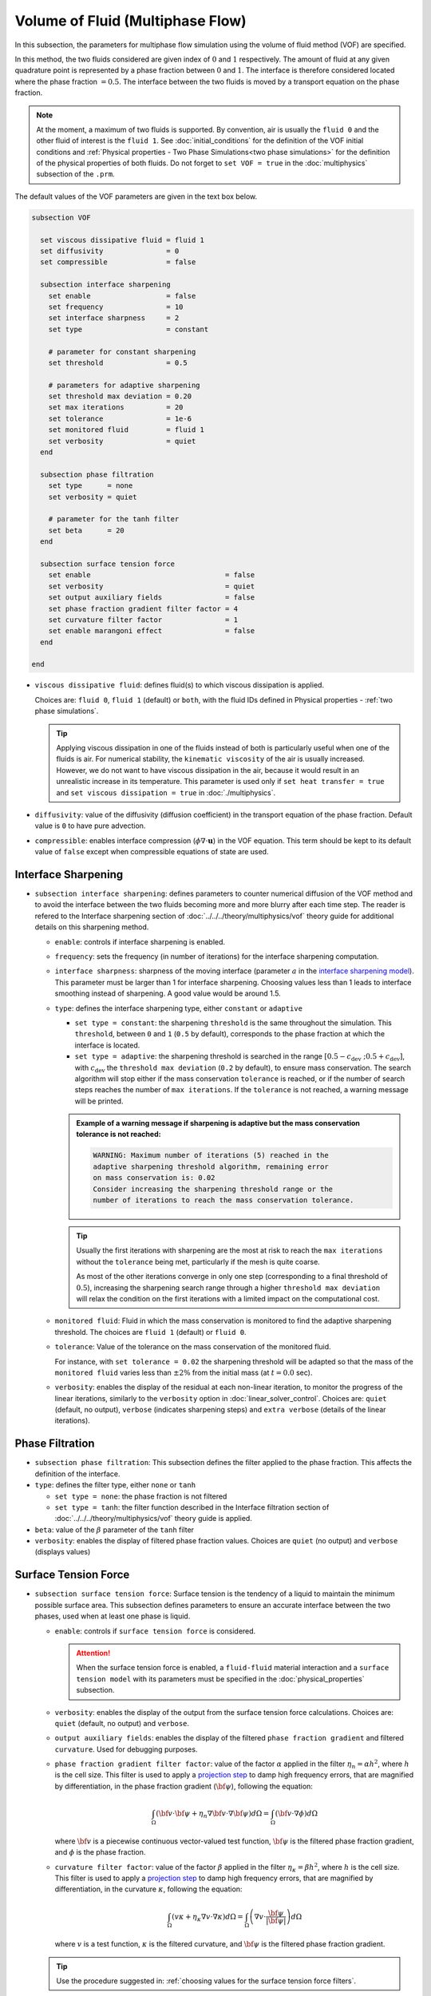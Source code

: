 =================================
Volume of Fluid (Multiphase Flow)
=================================

In this subsection, the parameters for multiphase flow simulation using the volume of fluid method (VOF) are specified. 

In this method, the two fluids considered are given index of :math:`0` and :math:`1` respectively. The amount of fluid at any given quadrature point is represented by a phase fraction between :math:`0` and :math:`1`. The interface is therefore considered located where the phase fraction :math:`= 0.5`. The interface between the two fluids is moved by a transport equation on the phase fraction.

.. note::

  At the moment, a maximum of two fluids is supported. By convention, air is usually the ``fluid 0`` and the other fluid of interest is the ``fluid 1``.    See :doc:`initial_conditions` for the definition of the VOF initial conditions and :ref:`Physical properties - Two Phase Simulations<two phase simulations>` for the definition of the physical properties of both fluids.  Do not forget to ``set VOF = true`` in the :doc:`multiphysics` subsection of the ``.prm``.


The default values of the VOF parameters are given in the text box below.

.. code-block:: text

  subsection VOF

    set viscous dissipative fluid = fluid 1
    set diffusivity               = 0
    set compressible              = false

    subsection interface sharpening
      set enable                  = false
      set frequency               = 10
      set interface sharpness     = 2
      set type                    = constant

      # parameter for constant sharpening
      set threshold               = 0.5

      # parameters for adaptive sharpening
      set threshold max deviation = 0.20
      set max iterations          = 20
      set tolerance               = 1e-6
      set monitored fluid         = fluid 1
      set verbosity               = quiet
    end

    subsection phase filtration
      set type      = none
      set verbosity = quiet

      # parameter for the tanh filter
      set beta      = 20
    end

    subsection surface tension force
      set enable                                = false
      set verbosity                             = quiet
      set output auxiliary fields               = false
      set phase fraction gradient filter factor = 4
      set curvature filter factor               = 1
      set enable marangoni effect               = false
    end

  end

* ``viscous dissipative fluid``: defines fluid(s) to which viscous dissipation is applied.

  Choices are: ``fluid 0``, ``fluid 1`` (default) or ``both``, with the fluid IDs defined in Physical properties - :ref:`two phase simulations`.

  .. tip::
    Applying viscous dissipation in one of the fluids instead of both is particularly useful when one of the fluids is air. For numerical stability, the ``kinematic viscosity`` of the air is usually increased. However, we do not want to have viscous dissipation in the air, because it would result in an unrealistic increase in its temperature. This parameter is used only if ``set heat transfer = true`` and ``set viscous dissipation = true`` in :doc:`./multiphysics`.

* ``diffusivity``: value of the diffusivity (diffusion coefficient) in the transport equation of the phase fraction. Default value is ``0`` to have pure advection. 
* ``compressible``: enables interface compression (:math:`\phi \nabla \cdot \mathbf{u}`) in the VOF equation.  This term should be kept to its default value of ``false`` except when compressible equations of state are used.


Interface Sharpening
~~~~~~~~~~~~~~~~~~~~~

* ``subsection interface sharpening``: defines parameters to counter numerical diffusion of the VOF method and to avoid the interface between the two fluids becoming more and more blurry after each time step. The reader is refered to the Interface sharpening section of :doc:`../../../theory/multiphysics/vof` theory guide for additional details on this sharpening method.

  * ``enable``: controls if interface sharpening is enabled.
  * ``frequency``: sets the frequency (in number of iterations) for the interface sharpening computation.
  * ``interface sharpness``: sharpness of the moving interface (parameter :math:`a` in the `interface sharpening model <https://www.researchgate.net/publication/287118331_Development_of_efficient_interface_sharpening_procedure_for_viscous_incompressible_flows>`_). This parameter must be larger than 1 for interface sharpening. Choosing values less than 1 leads to interface smoothing instead of sharpening. A good value would be around 1.5.

  * ``type``: defines the interface sharpening type, either ``constant`` or ``adaptive``

    * ``set type = constant``: the sharpening ``threshold`` is the same throughout the simulation. This ``threshold``, between ``0`` and ``1`` (``0.5`` by default), corresponds to the phase fraction at which the interface is located.
    * ``set type = adaptive``: the sharpening threshold is searched in the range :math:`\left[0.5-c_\text{dev} \; ; 0.5+c_\text{dev}\right]`, with :math:`c_\text{dev}` the ``threshold max deviation`` (``0.2`` by default), to ensure mass conservation. The search algorithm will stop either if the mass conservation ``tolerance`` is reached, or if the number of search steps reaches the number of ``max iterations``. If the ``tolerance`` is not reached, a warning message will be printed.

    .. admonition:: Example of a warning message if sharpening is adaptive but the mass conservation tolerance is not reached:

      .. code-block:: text

        WARNING: Maximum number of iterations (5) reached in the
        adaptive sharpening threshold algorithm, remaining error
        on mass conservation is: 0.02
        Consider increasing the sharpening threshold range or the
        number of iterations to reach the mass conservation tolerance.

    .. tip::

      Usually the first iterations with sharpening are the most at risk to reach the ``max iterations`` without the ``tolerance`` being met, particularly if the mesh is quite coarse.

      As most of the other iterations converge in only one step (corresponding to a final threshold of :math:`0.5`), increasing the sharpening search range through a higher ``threshold max deviation`` will relax the condition on the first iterations with a limited impact on the computational cost.
      
  * ``monitored fluid``: Fluid in which the mass conservation is monitored to find the adaptive sharpening threshold. The choices are ``fluid 1`` (default) or ``fluid 0``.
  
  * ``tolerance``: Value of the tolerance on the mass conservation of the monitored fluid.
  
    For instance, with ``set tolerance = 0.02`` the sharpening threshold will be adapted so that the mass of the ``monitored fluid`` varies less than :math:`\pm 2\%` from the initial mass (at :math:`t = 0.0` sec).
    
  * ``verbosity``: enables the display of the residual at each non-linear iteration, to monitor the progress of the linear iterations, similarly to the ``verbosity`` option in :doc:`linear_solver_control`. Choices are: ``quiet`` (default, no output), ``verbose`` (indicates sharpening steps) and ``extra verbose`` (details of the linear iterations).

  .. seealso::

    The :doc:`../../examples/multiphysics/dam-break/dam-break` example discussed the interface sharperning mechanism.


Phase Filtration
~~~~~~~~~~~~~~~~~~

* ``subsection phase filtration``: This subsection defines the filter applied to the phase fraction. This affects the definition of the interface.

* ``type``: defines the filter type, either ``none`` or ``tanh``

  * ``set type = none``: the phase fraction is not filtered
  * ``set type = tanh``: the filter function described in the Interface filtration section of :doc:`../../../theory/multiphysics/vof` theory guide is applied.
* ``beta``: value of the :math:`\beta` parameter of the ``tanh`` filter
* ``verbosity``: enables the display of filtered phase fraction values. Choices are ``quiet`` (no output) and ``verbose`` (displays values)


Surface Tension Force
~~~~~~~~~~~~~~~~~~~~~~

* ``subsection surface tension force``: Surface tension is the tendency of a liquid to maintain the minimum possible surface area. This subsection defines parameters to ensure an accurate interface between the two phases, used when at least one phase is liquid. 

  * ``enable``: controls if ``surface tension force`` is considered.

    .. attention::

      When the surface tension force is enabled, a ``fluid-fluid`` material interaction and a ``surface tension model`` with its parameters must be specified in the :doc:`physical_properties` subsection.

  * ``verbosity``: enables the display of the output from the surface tension force calculations. Choices are: ``quiet`` (default, no output) and ``verbose``.
  * ``output auxiliary fields``: enables the display of the filtered ``phase fraction gradient`` and filtered ``curvature``. Used for debugging purposes.

  * ``phase fraction gradient filter factor``: value of the factor :math:`\alpha` applied in the filter :math:`\eta_n = \alpha h^2`, where :math:`h` is the cell size. This filter is used to apply a `projection step <https://onlinelibrary.wiley.com/doi/full/10.1002/fld.2643>`_ to damp high frequency errors, that are magnified by differentiation, in the phase fraction gradient (:math:`\bf{\psi}`), following the equation:

    .. math::
        \int_\Omega \left( {\bf{v}} \cdot {\bf{\psi}} + \eta_n \nabla {\bf{v}} \cdot \nabla {\bf{\psi}} \right) d\Omega = \int_\Omega \left( {\bf{v}} \cdot \nabla {\phi} \right) d\Omega

    where :math:`\bf{v}` is a piecewise continuous vector-valued test function, :math:`\bf{\psi}` is the filtered phase fraction gradient, and :math:`\phi` is the phase fraction.


  * ``curvature filter factor``: value of the factor :math:`\beta` applied in the filter :math:`\eta_\kappa = \beta h^2`, where :math:`h` is the cell size. This filter is used to apply a `projection step <https://onlinelibrary.wiley.com/doi/full/10.1002/fld.2643>`_ to damp high frequency errors, that are magnified by differentiation, in the curvature :math:`\kappa`, following the equation:

    .. math:: 
        \int_\Omega \left( v \kappa + \eta_\kappa \nabla v \cdot \nabla \kappa \right) d\Omega = \int_\Omega \left( \nabla v \cdot \frac{\bf{\psi}}{|\bf{\psi}|} \right) d\Omega

    where :math:`v` is a test function, :math:`\kappa` is the filtered curvature, and :math:`\bf{\psi}` is the filtered phase fraction gradient.

  .. tip::

    Use the procedure suggested in: :ref:`choosing values for the surface tension force filters`.

  * ``enable marangoni effect``: Marangoni effect is a thermocapillary effect. It is considered in simulations if this parameter is set to ``true``. Additionally, the ``heat transfer`` auxiliary physics must be enabled (see: :doc:`./multiphysics`) and a non constant ``surface tension model`` with its parameters must be specified in the ``physical properties`` subsection (see: :doc:`./physical_properties`).

.. seealso::

  The surface tension force is used in the :doc:`../../examples/multiphysics/rising-bubble/rising-bubble` example.

.. _choosing values for the surface tension force filters:

Choosing Values for the Surface Tension Force Filters
+++++++++++++++++++++++++++++++++++++++++++++++++++++++

The following procedure is recommended to choose proper values for the ``phase fraction gradient filter factor`` and ``curvature filter factor``:

1. Use ``set output auxiliary fields = true`` to write filtered phase fraction gradient and filtered curvature fields.
2. Choose a value close to 1, for example, :math:`\alpha = 4` and :math:`\beta = 1`.
3. Run the simulation and check whether the filtered phase fraction gradient field is smooth and without oscillation.
4.  If the filtered phase fraction gradient and filtered curvature fields show oscillations, increase the value :math:`\alpha` and :math:`\beta` to larger values, and repeat this process until reaching smooth filtered phase fraction gradient and filtered curvature fields without oscillations.
